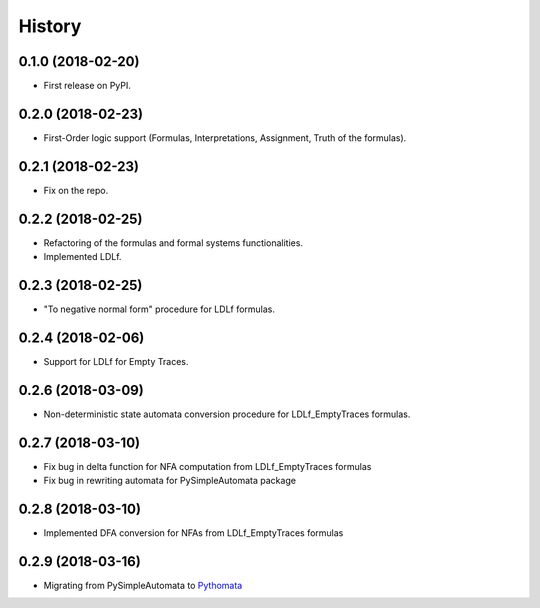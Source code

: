 =======
History
=======

0.1.0 (2018-02-20)
------------------

* First release on PyPI.

0.2.0 (2018-02-23)
------------------

* First-Order logic support (Formulas, Interpretations, Assignment, Truth of the formulas).

0.2.1 (2018-02-23)
------------------

* Fix on the repo.

0.2.2 (2018-02-25)
------------------

* Refactoring of the formulas and formal systems functionalities.
* Implemented LDLf.

0.2.3 (2018-02-25)
------------------

* "To negative normal form" procedure for LDLf formulas.

0.2.4 (2018-02-06)
------------------

* Support for LDLf for Empty Traces.

0.2.6 (2018-03-09)
------------------

* Non-deterministic state automata conversion procedure for LDLf_EmptyTraces formulas.

0.2.7 (2018-03-10)
------------------

* Fix bug in delta function for NFA computation from LDLf_EmptyTraces formulas
* Fix bug in rewriting automata for PySimpleAutomata package

0.2.8 (2018-03-10)
------------------

* Implemented DFA conversion for NFAs from LDLf_EmptyTraces formulas

0.2.9 (2018-03-16)
------------------

* Migrating from PySimpleAutomata to `Pythomata <https://github.com/MarcoFavorito/pythomata>`_
